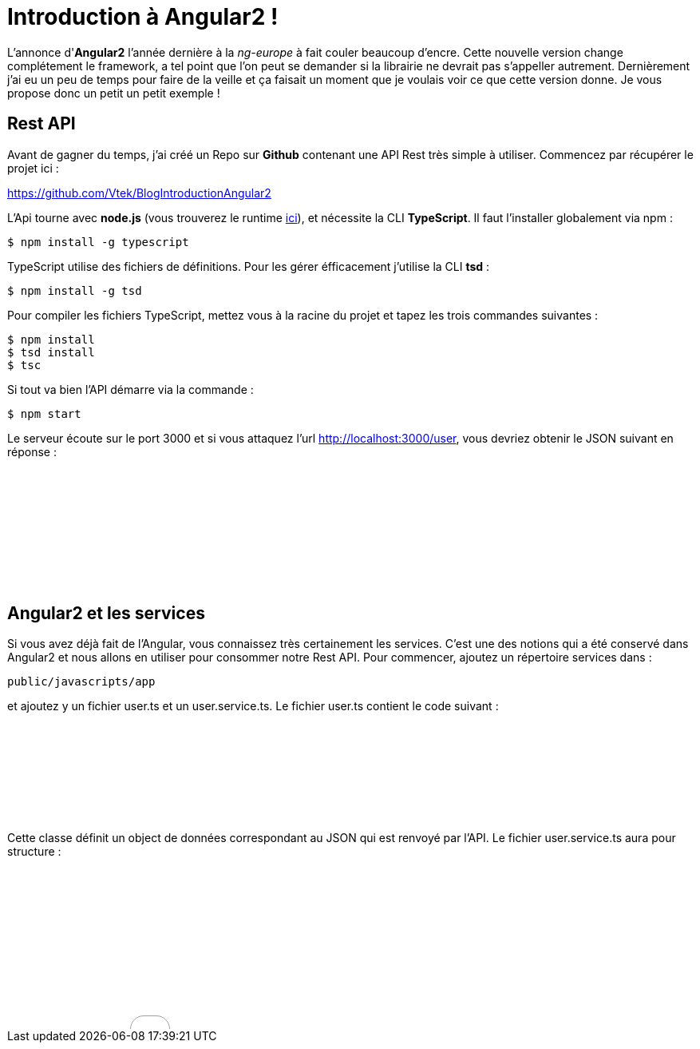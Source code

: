 = Introduction à Angular2 !
:hp-image: introduction-a-angular2.png

:hp-tags: Angular2, TypeScript


L'annonce d'*Angular2* l'année dernière à la _ng-europe_ à fait couler beaucoup d'encre. Cette nouvelle version change complétement le framework, a tel point que l'on peut se demander si la librairie ne devrait pas s'appeller autrement. Dernièrement j'ai eu un peu de temps pour faire de la veille et ça faisait un moment que je voulais voir ce que cette version donne. Je vous propose donc un petit un petit exemple !


== Rest API

Avant de gagner du temps, j'ai créé un Repo sur *Github* contenant une API Rest très simple à utiliser. Commencez par récupérer le projet ici :

https://github.com/Vtek/BlogIntroductionAngular2

L'Api tourne avec *node.js* (vous trouverez le runtime https://nodejs.org[ici]), et nécessite la CLI *TypeScript*. Il faut l'installer globalement via npm :

----
$ npm install -g typescript
----

TypeScript utilise des fichiers de définitions. Pour les gérer éfficacement j'utilise la CLI *tsd* :

----
$ npm install -g tsd
----

Pour compiler les fichiers TypeScript, mettez vous à la racine du projet et tapez les trois commandes suivantes :

----
$ npm install
$ tsd install
$ tsc
----

Si tout va bien l'API démarre via la commande :

----
$ npm start
----

Le serveur écoute sur le port 3000 et si vous attaquez l'url http://localhost:3000/user, vous devriez obtenir le JSON suivant en réponse :

++++
<iframe width="100%" height="150" src="//jsfiddle.net/Vtek/5vc4fvgx/embedded/" allowfullscreen="allowfullscreen" frameborder="0"></iframe>
++++

== Angular2 et les services

Si vous avez déjà fait de l'Angular, vous connaissez très certainement les services. C'est une des notions qui a été conservé dans Angular2 et nous allons en utiliser pour consommer notre Rest API. Pour commencer, ajoutez un répertoire services dans :
----
public/javascripts/app
----
et ajoutez y un fichier user.ts et un user.service.ts. Le fichier user.ts contient le code suivant :

++++
<iframe width="100%" height="120" src="//jsfiddle.net/Vtek/m5hp41ot/embedded/" allowfullscreen="allowfullscreen" frameborder="0"></iframe>
++++

Cette classe définit un object de données correspondant au JSON qui est renvoyé par l'API. Le fichier user.service.ts aura pour structure :

++++
<iframe width="100%" height="200" src="//jsfiddle.net/Vtek/s2jgLa0v/embedded/" allowfullscreen="allowfullscreen" frameborder="0"></iframe>
++++

